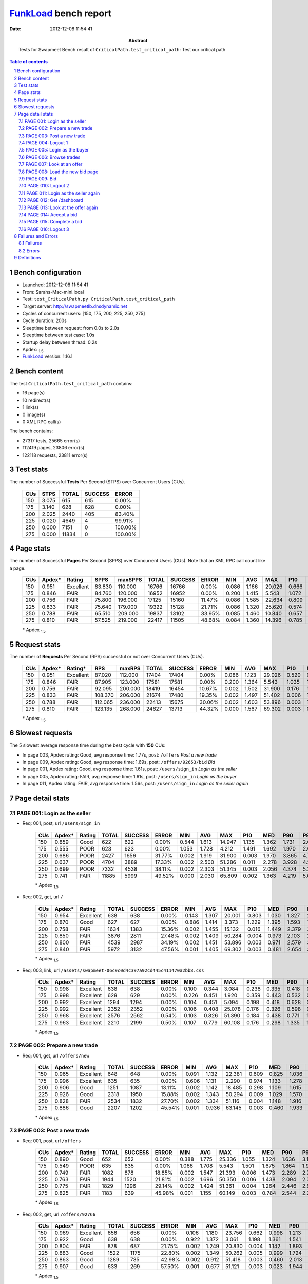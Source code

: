 ======================
FunkLoad_ bench report
======================


:date: 2012-12-08 11:54:41
:abstract: Tests for Swapmeet
           Bench result of ``CriticalPath.test_critical_path``: 
           Test our critical path

.. _FunkLoad: http://funkload.nuxeo.org/
.. sectnum::    :depth: 2
.. contents:: Table of contents
.. |APDEXT| replace:: \ :sub:`1.5`

Bench configuration
-------------------

* Launched: 2012-12-08 11:54:41
* From: Sarahs-Mac-mini.local
* Test: ``test_CriticalPath.py CriticalPath.test_critical_path``
* Target server: http://swapmeetlb.dnsdynamic.net
* Cycles of concurrent users: [150, 175, 200, 225, 250, 275]
* Cycle duration: 200s
* Sleeptime between request: from 0.0s to 2.0s
* Sleeptime between test case: 1.0s
* Startup delay between thread: 0.2s
* Apdex: |APDEXT|
* FunkLoad_ version: 1.16.1


Bench content
-------------

The test ``CriticalPath.test_critical_path`` contains: 

* 16 page(s)
* 10 redirect(s)
* 1 link(s)
* 0 image(s)
* 0 XML RPC call(s)

The bench contains:

* 27317 tests, 25665 error(s)
* 112419 pages, 23806 error(s)
* 122118 requests, 23811 error(s)


Test stats
----------

The number of Successful **Tests** Per Second (STPS) over Concurrent Users (CUs).

 .. image:: tests.png

 ================== ================== ================== ================== ==================
                CUs               STPS              TOTAL            SUCCESS              ERROR
 ================== ================== ================== ================== ==================
                150              3.075                615                615             0.00%
                175              3.140                628                628             0.00%
                200              2.025               2440                405            83.40%
                225              0.020               4649                  4            99.91%
                250              0.000               7151                  0           100.00%
                275              0.000              11834                  0           100.00%
 ================== ================== ================== ================== ==================



Page stats
----------

The number of Successful **Pages** Per Second (SPPS) over Concurrent Users (CUs).
Note that an XML RPC call count like a page.

 .. image:: pages_spps.png
 .. image:: pages.png

 ================== ================== ================== ================== ================== ================== ================== ================== ================== ================== ================== ================== ================== ================== ==================
                CUs             Apdex*             Rating               SPPS            maxSPPS              TOTAL            SUCCESS              ERROR                MIN                AVG                MAX                P10                MED                P90                P95
 ================== ================== ================== ================== ================== ================== ================== ================== ================== ================== ================== ================== ================== ================== ==================
                150              0.951          Excellent             83.830            110.000              16766              16766             0.00%              0.086              1.166             29.026              0.666              0.973              1.499              1.734
                175              0.846               FAIR             84.760            120.000              16952              16952             0.00%              0.200              1.415              5.543              1.072              1.346              1.827              1.945
                200              0.756               FAIR             75.800            196.000              17125              15160            11.47%              0.086              1.585             22.634              0.809              1.604              2.642              3.513
                225              0.833               FAIR             75.640            179.000              19322              15128            21.71%              0.086              1.320             25.620              0.574              1.460              3.165              3.734
                250              0.788               FAIR             65.510            209.000              19837              13102            33.95%              0.085              1.460             10.840              0.657              1.987              3.967              4.691
                275              0.810               FAIR             57.525            219.000              22417              11505            48.68%              0.084              1.360             14.396              0.785              2.438              4.460              5.526
 ================== ================== ================== ================== ================== ================== ================== ================== ================== ================== ================== ================== ================== ================== ==================

 \* Apdex |APDEXT|

Request stats
-------------

The number of **Requests** Per Second (RPS) successful or not over Concurrent Users (CUs).

 .. image:: requests_rps.png
 .. image:: requests.png

 ================== ================== ================== ================== ================== ================== ================== ================== ================== ================== ================== ================== ================== ================== ==================
                CUs             Apdex*            Rating*                RPS             maxRPS              TOTAL            SUCCESS              ERROR                MIN                AVG                MAX                P10                MED                P90                P95
 ================== ================== ================== ================== ================== ================== ================== ================== ================== ================== ================== ================== ================== ================== ==================
                150              0.951          Excellent             87.020            112.000              17404              17404             0.00%              0.086              1.123             29.026              0.520              0.954              1.471              1.699
                175              0.846               FAIR             87.905            123.000              17581              17581             0.00%              0.200              1.364              5.543              1.035              1.322              1.790              1.903
                200              0.756               FAIR             92.095            200.000              18419              16454            10.67%              0.002              1.502             31.900              0.176              1.473              2.402              3.229
                225              0.833               FAIR            108.370            206.000              21674              17480            19.35%              0.002              1.497             51.402              0.006              1.039              2.778              3.513
                250              0.788               FAIR            112.065            236.000              22413              15675            30.06%              0.002              1.603             53.896              0.003              1.000              3.286              4.130
                275              0.810               FAIR            123.135            268.000              24627              13713            44.32%              0.000              1.567             69.302              0.003              0.573              3.664              4.473
 ================== ================== ================== ================== ================== ================== ================== ================== ================== ================== ================== ================== ================== ================== ==================

 \* Apdex |APDEXT|

Slowest requests
----------------

The 5 slowest average response time during the best cycle with **150** CUs:

* In page 003, Apdex rating: Good, avg response time: 1.77s, post: ``/offers``
  `Post a new trade`
* In page 009, Apdex rating: Good, avg response time: 1.69s, post: ``/offers/92653/bid``
  `Bid`
* In page 001, Apdex rating: Good, avg response time: 1.61s, post: ``/users/sign_in``
  `Login as the seller`
* In page 005, Apdex rating: FAIR, avg response time: 1.61s, post: ``/users/sign_in``
  `Login as the buyer`
* In page 011, Apdex rating: FAIR, avg response time: 1.56s, post: ``/users/sign_in``
  `Login as the seller again`

Page detail stats
-----------------


PAGE 001: Login as the seller
~~~~~~~~~~~~~~~~~~~~~~~~~~~~~

* Req: 001, post, url ``/users/sign_in``

     .. image:: request_001.001.png

     ================== ================== ================== ================== ================== ================== ================== ================== ================== ================== ================== ================== ==================
                    CUs             Apdex*             Rating              TOTAL            SUCCESS              ERROR                MIN                AVG                MAX                P10                MED                P90                P95
     ================== ================== ================== ================== ================== ================== ================== ================== ================== ================== ================== ================== ==================
                    150              0.859               Good                622                622             0.00%              0.544              1.613             14.947              1.135              1.362              1.731              2.009
                    175              0.555               POOR                623                623             0.00%              1.053              1.728              4.212              1.491              1.692              1.970              2.061
                    200              0.686               POOR               2427               1656            31.77%              0.002              1.919             31.900              0.003              1.970              3.865              4.739
                    225              0.637               POOR               4704               3889            17.33%              0.002              2.500             51.286              0.011              2.278              3.928              4.535
                    250              0.699               POOR               7332               4538            38.11%              0.002              2.303             51.345              0.003              2.056              4.374              5.209
                    275              0.741               FAIR              11885               5999            49.52%              0.000              2.030             65.809              0.002              1.363              4.219              5.077
     ================== ================== ================== ================== ================== ================== ================== ================== ================== ================== ================== ================== ==================

     \* Apdex |APDEXT|
* Req: 002, get, url ``/``

     .. image:: request_001.002.png

     ================== ================== ================== ================== ================== ================== ================== ================== ================== ================== ================== ================== ==================
                    CUs             Apdex*             Rating              TOTAL            SUCCESS              ERROR                MIN                AVG                MAX                P10                MED                P90                P95
     ================== ================== ================== ================== ================== ================== ================== ================== ================== ================== ================== ================== ==================
                    150              0.954          Excellent                638                638             0.00%              0.143              1.307             20.001              0.803              1.030              1.327              2.046
                    175              0.870               Good                627                627             0.00%              0.886              1.414              3.373              1.229              1.395              1.593              1.676
                    200              0.758               FAIR               1634               1383            15.36%              0.002              1.455             15.132              0.016              1.449              2.379              3.079
                    225              0.850               FAIR               3876               2811            27.48%              0.002              1.409             50.284              0.004              0.973              2.103              2.614
                    250              0.800               FAIR               4539               2987            34.19%              0.002              1.451             53.896              0.003              0.971              2.579              3.328
                    275              0.840               FAIR               5972               3132            47.56%              0.001              1.405             69.302              0.003              0.481              2.654              3.889
     ================== ================== ================== ================== ================== ================== ================== ================== ================== ================== ================== ================== ==================

     \* Apdex |APDEXT|
* Req: 003, link, url ``/assets/swapmeet-06c9c0d4c397a92cd445c411470a2bb8.css``

     .. image:: request_001.003.png

     ================== ================== ================== ================== ================== ================== ================== ================== ================== ================== ================== ================== ==================
                    CUs             Apdex*             Rating              TOTAL            SUCCESS              ERROR                MIN                AVG                MAX                P10                MED                P90                P95
     ================== ================== ================== ================== ================== ================== ================== ================== ================== ================== ================== ================== ==================
                    150              0.998          Excellent                638                638             0.00%              0.100              0.344              3.084              0.238              0.335              0.418              0.447
                    175              0.998          Excellent                629                629             0.00%              0.226              0.451              1.920              0.359              0.443              0.532              0.564
                    200              0.992          Excellent               1294               1294             0.00%              0.104              0.451              5.094              0.198              0.418              0.628              0.781
                    225              0.992          Excellent               2352               2352             0.00%              0.106              0.408             25.078              0.176              0.326              0.598              0.716
                    250              0.968          Excellent               2576               2562             0.54%              0.103              0.826             51.390              0.184              0.438              0.771              1.714
                    275              0.963          Excellent               2210               2199             0.50%              0.107              0.779             60.108              0.176              0.298              1.335              1.706
     ================== ================== ================== ================== ================== ================== ================== ================== ================== ================== ================== ================== ==================

     \* Apdex |APDEXT|

PAGE 002: Prepare a new trade
~~~~~~~~~~~~~~~~~~~~~~~~~~~~~

* Req: 001, get, url ``/offers/new``

     .. image:: request_002.001.png

     ================== ================== ================== ================== ================== ================== ================== ================== ================== ================== ================== ================== ==================
                    CUs             Apdex*             Rating              TOTAL            SUCCESS              ERROR                MIN                AVG                MAX                P10                MED                P90                P95
     ================== ================== ================== ================== ================== ================== ================== ================== ================== ================== ================== ================== ==================
                    150              0.965          Excellent                648                648             0.00%              0.091              1.132             22.381              0.609              0.825              1.036              1.249
                    175              0.996          Excellent                635                635             0.00%              0.606              1.131              2.290              0.974              1.133              1.278              1.327
                    200              0.906               Good               1251               1087            13.11%              0.002              1.142             18.485              0.298              1.109              1.615              1.933
                    225              0.926               Good               2318               1950            15.88%              0.002              1.343             50.294              0.009              1.029              1.570              1.752
                    250              0.828               FAIR               2534               1832            27.70%              0.002              1.334             51.116              0.004              1.148              1.916              2.130
                    275              0.886               Good               2207               1202            45.54%              0.001              0.936             63.145              0.003              0.460              1.933              2.243
     ================== ================== ================== ================== ================== ================== ================== ================== ================== ================== ================== ================== ==================

     \* Apdex |APDEXT|

PAGE 003: Post a new trade
~~~~~~~~~~~~~~~~~~~~~~~~~~

* Req: 001, post, url ``/offers``

     .. image:: request_003.001.png

     ================== ================== ================== ================== ================== ================== ================== ================== ================== ================== ================== ================== ==================
                    CUs             Apdex*             Rating              TOTAL            SUCCESS              ERROR                MIN                AVG                MAX                P10                MED                P90                P95
     ================== ================== ================== ================== ================== ================== ================== ================== ================== ================== ================== ================== ==================
                    150              0.890               Good                652                652             0.00%              0.388              1.775             25.336              1.055              1.324              1.636              3.111
                    175              0.549               POOR                635                635             0.00%              1.066              1.708              5.543              1.501              1.675              1.864              1.966
                    200              0.749               FAIR               1082                878            18.85%              0.002              1.547             21.393              0.006              1.473              2.289              2.789
                    225              0.763               FAIR               1944               1520            21.81%              0.002              1.696             50.350              0.006              1.438              2.094              2.323
                    250              0.775               FAIR               1829               1296            29.14%              0.002              1.424             51.361              0.004              1.264              2.446              2.671
                    275              0.825               FAIR               1183                639            45.98%              0.001              1.155             60.149              0.003              0.784              2.544              2.788
     ================== ================== ================== ================== ================== ================== ================== ================== ================== ================== ================== ================== ==================

     \* Apdex |APDEXT|
* Req: 002, get, url ``/offers/92766``

     .. image:: request_003.002.png

     ================== ================== ================== ================== ================== ================== ================== ================== ================== ================== ================== ================== ==================
                    CUs             Apdex*             Rating              TOTAL            SUCCESS              ERROR                MIN                AVG                MAX                P10                MED                P90                P95
     ================== ================== ================== ================== ================== ================== ================== ================== ================== ================== ================== ================== ==================
                    150              0.969          Excellent                656                656             0.00%              0.106              1.180             23.756              0.662              0.998              1.213              1.437
                    175              0.922               Good                638                638             0.00%              0.922              1.372              3.061              1.198              1.361              1.541              1.620
                    200              0.804               FAIR                878                687            21.75%              0.002              1.249             20.830              0.004              1.142              1.893              2.237
                    225              0.883               Good               1522               1175            22.80%              0.002              1.349             50.262              0.005              0.999              1.724              1.912
                    250              0.863               Good               1289                735            42.98%              0.002              0.912             51.418              0.003              0.460              2.013              2.166
                    275              0.907               Good                633                269            57.50%              0.001              0.677             51.121              0.003              0.023              1.944              2.349
     ================== ================== ================== ================== ================== ================== ================== ================== ================== ================== ================== ================== ==================

     \* Apdex |APDEXT|

PAGE 004: Logout 1
~~~~~~~~~~~~~~~~~~

* Req: 001, get, url ``/logout``

     .. image:: request_004.001.png

     ================== ================== ================== ================== ================== ================== ================== ================== ================== ================== ================== ================== ==================
                    CUs             Apdex*             Rating              TOTAL            SUCCESS              ERROR                MIN                AVG                MAX                P10                MED                P90                P95
     ================== ================== ================== ================== ================== ================== ================== ================== ================== ================== ================== ================== ==================
                    150              0.980          Excellent                659                659             0.00%              0.092              0.882             10.820              0.511              0.848              1.023              1.096
                    175              0.995          Excellent                639                639             0.00%              0.310              1.174              3.387              1.025              1.173              1.322              1.363
                    200              0.902               Good                697                579            16.93%              0.002              0.920              4.428              0.004              0.996              1.580              1.662
                    225              0.961          Excellent               1182                910            23.01%              0.002              1.123             50.370              0.006              0.701              1.420              1.571
                    250              0.873               Good                723                471            34.85%              0.002              0.756             50.094              0.003              0.282              1.759              1.851
                    275              0.966          Excellent                268                108            59.70%              0.001              0.522             51.151              0.003              0.086              1.259              1.698
     ================== ================== ================== ================== ================== ================== ================== ================== ================== ================== ================== ================== ==================

     \* Apdex |APDEXT|
* Req: 002, get, url ``/login``

     .. image:: request_004.002.png

     ================== ================== ================== ================== ================== ================== ================== ================== ================== ================== ================== ================== ==================
                    CUs             Apdex*             Rating              TOTAL            SUCCESS              ERROR                MIN                AVG                MAX                P10                MED                P90                P95
     ================== ================== ================== ================== ================== ================== ================== ================== ================== ================== ================== ================== ==================
                    150              0.990          Excellent                659                659             0.00%              0.086              0.851             14.678              0.467              0.860              1.033              1.110
                    175              0.994          Excellent                643                643             0.00%              0.661              1.204              1.647              1.052              1.211              1.370              1.410
                    200              0.821               FAIR                581                539             7.23%              0.002              1.150             10.778              0.176              1.356              1.677              1.837
                    225              0.962          Excellent                912                718            21.27%              0.002              0.878             50.140              0.006              0.687              1.430              1.576
                    250              0.811               FAIR                461                361            21.69%              0.002              1.328             50.186              0.009              0.558              1.868              1.969
                    275              0.986          Excellent                105                 63            40.00%              0.002              0.307              2.821              0.003              0.184              0.874              1.404
     ================== ================== ================== ================== ================== ================== ================== ================== ================== ================== ================== ================== ==================

     \* Apdex |APDEXT|

PAGE 005: Login as the buyer
~~~~~~~~~~~~~~~~~~~~~~~~~~~~

* Req: 001, post, url ``/users/sign_in``

     .. image:: request_005.001.png

     ================== ================== ================== ================== ================== ================== ================== ================== ================== ================== ================== ================== ==================
                    CUs             Apdex*             Rating              TOTAL            SUCCESS              ERROR                MIN                AVG                MAX                P10                MED                P90                P95
     ================== ================== ================== ================== ================== ================== ================== ================== ================== ================== ================== ================== ==================
                    150              0.799               FAIR                654                654             0.00%              0.517              1.607             10.814              1.017              1.440              1.786              2.979
                    175              0.511               POOR                647                647             0.00%              1.012              1.838              4.546              1.617              1.804              2.051              2.157
                    200              0.602               POOR                555                520             6.31%              0.002              2.191             14.521              0.945              2.099              3.433              4.280
                    225              0.693               POOR                716                529            26.12%              0.002              1.895             51.402              0.004              1.691              3.065              3.597
                    250              0.674               POOR                345                242            29.86%              0.002              1.807              6.628              0.003              2.215              3.062              3.770
                    275              0.700               FAIR                 65                 33            49.23%              0.001              3.674             60.133              0.003              2.315              4.464              4.854
     ================== ================== ================== ================== ================== ================== ================== ================== ================== ================== ================== ================== ==================

     \* Apdex |APDEXT|
* Req: 002, get, url ``/``

     .. image:: request_005.002.png

     ================== ================== ================== ================== ================== ================== ================== ================== ================== ================== ================== ================== ==================
                    CUs             Apdex*             Rating              TOTAL            SUCCESS              ERROR                MIN                AVG                MAX                P10                MED                P90                P95
     ================== ================== ================== ================== ================== ================== ================== ================== ================== ================== ================== ================== ==================
                    150              0.963          Excellent                655                655             0.00%              0.135              1.102             19.989              0.679              1.019              1.281              1.939
                    175              0.892               Good                651                651             0.00%              0.823              1.405              3.321              1.223              1.390              1.578              1.635
                    200              0.673               POOR                518                490             5.41%              0.002              1.569             17.883              0.527              1.665              2.035              2.663
                    225              0.921               Good                523                363            30.59%              0.002              1.087             50.201              0.003              0.826              1.682              1.976
                    250              0.685               POOR                243                184            24.28%              0.002              2.153             50.214              0.003              1.760              2.215              2.421
                    275              0.879               Good                 33                 27            18.18%              0.003              1.059              3.936              0.009              0.889              2.044              3.470
     ================== ================== ================== ================== ================== ================== ================== ================== ================== ================== ================== ================== ==================

     \* Apdex |APDEXT|

PAGE 006: Browse trades
~~~~~~~~~~~~~~~~~~~~~~~

* Req: 001, get, url ``/offers``

     .. image:: request_006.001.png

     ================== ================== ================== ================== ================== ================== ================== ================== ================== ================== ================== ================== ==================
                    CUs             Apdex*             Rating              TOTAL            SUCCESS              ERROR                MIN                AVG                MAX                P10                MED                P90                P95
     ================== ================== ================== ================== ================== ================== ================== ================== ================== ================== ================== ================== ==================
                    150              0.964          Excellent                658                658             0.00%              0.147              0.953             10.093              0.624              0.860              1.135              1.916
                    175              0.991          Excellent                654                654             0.00%              0.598              1.184              2.545              1.017              1.170              1.346              1.407
                    200              0.831               FAIR                494                483             2.23%              0.002              1.413              8.871              0.649              1.414              1.894              2.522
                    225              0.907               Good                362                285            21.27%              0.002              1.236             50.182              0.007              0.917              1.813              2.437
                    250              0.717               FAIR                175                147            16.00%              0.002              1.342              4.828              0.015              1.583              1.891              2.145
                    275              0.821               FAIR                 28                 21            25.00%              0.003              1.204              3.860              0.004              1.026              3.189              3.362
     ================== ================== ================== ================== ================== ================== ================== ================== ================== ================== ================== ================== ==================

     \* Apdex |APDEXT|

PAGE 007: Look at an offer
~~~~~~~~~~~~~~~~~~~~~~~~~~

* Req: 001, get, url ``/offers/92705``

     .. image:: request_007.001.png

     ================== ================== ================== ================== ================== ================== ================== ================== ================== ================== ================== ================== ==================
                    CUs             Apdex*             Rating              TOTAL            SUCCESS              ERROR                MIN                AVG                MAX                P10                MED                P90                P95
     ================== ================== ================== ================== ================== ================== ================== ================== ================== ================== ================== ================== ==================
                    150              0.966          Excellent                662                662             0.00%              0.104              1.016             24.934              0.517              0.828              1.041              1.584
                    175              0.992          Excellent                658                658             0.00%              0.436              1.146              2.785              0.972              1.130              1.308              1.384
                    200              0.893               Good                492                468             4.88%              0.002              1.332             20.173              0.505              1.335              1.642              1.958
                    225              0.953          Excellent                288                225            21.88%              0.002              0.904             50.135              0.005              0.651              1.492              1.774
                    250              0.738               FAIR                126                112            11.11%              0.003              1.316              2.685              0.200              1.529              1.724              1.841
                    275              0.941          Excellent                 17                 11            35.29%              0.002              0.613              2.506              0.002              0.308              1.878              2.506
     ================== ================== ================== ================== ================== ================== ================== ================== ================== ================== ================== ================== ==================

     \* Apdex |APDEXT|

PAGE 008: Load the new bid page
~~~~~~~~~~~~~~~~~~~~~~~~~~~~~~~

* Req: 001, get, url ``/offers/92695/bid``

     .. image:: request_008.001.png

     ================== ================== ================== ================== ================== ================== ================== ================== ================== ================== ================== ================== ==================
                    CUs             Apdex*             Rating              TOTAL            SUCCESS              ERROR                MIN                AVG                MAX                P10                MED                P90                P95
     ================== ================== ================== ================== ================== ================== ================== ================== ================== ================== ================== ================== ==================
                    150              0.975          Excellent                663                663             0.00%              0.103              0.994             22.596              0.546              0.834              1.037              1.332
                    175              0.986          Excellent                661                661             0.00%              0.617              1.159              2.628              0.992              1.140              1.309              1.380
                    200              0.862               Good                473                462             2.33%              0.002              1.362             18.409              0.589              1.381              1.668              2.055
                    225              0.973          Excellent                225                177            21.33%              0.002              0.712              2.856              0.008              0.685              1.348              1.512
                    250              0.679               POOR                 84                 78             7.14%              0.002              1.987             50.165              0.441              1.569              1.861              2.218
                    275              0.955          Excellent                 11                  7            36.36%              0.002              0.693              2.042              0.002              0.764              1.420              2.042
     ================== ================== ================== ================== ================== ================== ================== ================== ================== ================== ================== ================== ==================

     \* Apdex |APDEXT|

PAGE 009: Bid
~~~~~~~~~~~~~

* Req: 001, post, url ``/offers/92653/bid``

     .. image:: request_009.001.png

     ================== ================== ================== ================== ================== ================== ================== ================== ================== ================== ================== ================== ==================
                    CUs             Apdex*             Rating              TOTAL            SUCCESS              ERROR                MIN                AVG                MAX                P10                MED                P90                P95
     ================== ================== ================== ================== ================== ================== ================== ================== ================== ================== ================== ================== ==================
                    150              0.887               Good                657                657             0.00%              0.406              1.686             29.026              0.946              1.342              1.661              3.168
                    175              0.535               POOR                668                668             0.00%              0.784              1.740              3.497              1.535              1.730              1.936              2.016
                    200              0.607               POOR                470                450             4.26%              0.002              1.963             10.229              0.976              2.011              2.475              3.238
                    225              0.772               FAIR                178                141            20.79%              0.002              1.309              4.250              0.005              1.410              2.135              2.722
                    250              0.670               POOR                 47                 37            21.28%              0.003              1.713              3.882              0.006              2.118              2.530              2.600
                    275              1.000          Excellent                  7                  2            71.43%              0.003              0.398              1.187              0.003              0.006              1.187              1.187
     ================== ================== ================== ================== ================== ================== ================== ================== ================== ================== ================== ================== ==================

     \* Apdex |APDEXT|
* Req: 002, get, url ``/offers/92666``

     .. image:: request_009.002.png

     ================== ================== ================== ================== ================== ================== ================== ================== ================== ================== ================== ================== ==================
                    CUs             Apdex*             Rating              TOTAL            SUCCESS              ERROR                MIN                AVG                MAX                P10                MED                P90                P95
     ================== ================== ================== ================== ================== ================== ================== ================== ================== ================== ================== ================== ==================
                    150              0.975          Excellent                653                653             0.00%              0.120              1.049             11.412              0.619              1.010              1.237              1.369
                    175              0.892               Good                669                669             0.00%              0.739              1.407              3.031              1.221              1.391              1.577              1.642
                    200              0.650               POOR                453                438             3.31%              0.002              1.823             19.879              0.793              1.685              2.023              2.918
                    225              0.894               Good                141                102            27.66%              0.002              1.248             50.184              0.004              0.877              1.766              2.342
                    250              0.648               POOR                 27                 23            14.81%              0.002              1.493              2.758              0.003              1.725              2.059              2.394
                    275              1.000          Excellent                  2                  1            50.00%              0.003              0.308              0.613              0.003              0.613              0.613              0.613
     ================== ================== ================== ================== ================== ================== ================== ================== ================== ================== ================== ================== ==================

     \* Apdex |APDEXT|

PAGE 010: Logout 2
~~~~~~~~~~~~~~~~~~

* Req: 001, get, url ``/logout``

     .. image:: request_010.001.png

     ================== ================== ================== ================== ================== ================== ================== ================== ================== ================== ================== ================== ==================
                    CUs             Apdex*             Rating              TOTAL            SUCCESS              ERROR                MIN                AVG                MAX                P10                MED                P90                P95
     ================== ================== ================== ================== ================== ================== ================== ================== ================== ================== ================== ================== ==================
                    150              0.986          Excellent                651                651             0.00%              0.091              0.848              9.267              0.462              0.842              1.010              1.079
                    175              0.990          Excellent                667                667             0.00%              0.389              1.182              2.341              1.013              1.181              1.368              1.409
                    200              0.838               FAIR                440                431             2.05%              0.002              1.333              5.316              0.575              1.424              1.666              1.830
                    225              0.981          Excellent                103                 84            18.45%              0.002              0.662              1.965              0.009              0.592              1.383              1.431
                    250              0.750               FAIR                 22                 19            13.64%              0.003              1.248              1.890              0.004              1.527              1.806              1.848
                    275              1.000          Excellent                  1                  0           100.00%              0.002              0.002              0.002              0.002              0.002              0.002              0.002
     ================== ================== ================== ================== ================== ================== ================== ================== ================== ================== ================== ================== ==================

     \* Apdex |APDEXT|
* Req: 002, get, url ``/login``

     .. image:: request_010.002.png

     ================== ================== ================== ================== ================== ================== ================== ================== ================== ================== ================== ================== ==================
                    CUs             Apdex*             Rating              TOTAL            SUCCESS              ERROR                MIN                AVG                MAX                P10                MED                P90                P95
     ================== ================== ================== ================== ================== ================== ================== ================== ================== ================== ================== ================== ==================
                    150              0.982          Excellent                650                650             0.00%              0.089              0.905             11.629              0.504              0.869              1.073              1.182
                    175              0.989          Excellent                665                665             0.00%              0.493              1.214              2.816              1.031              1.215              1.388              1.433
                    200              0.756               FAIR                433                427             1.39%              0.002              1.404              8.413              0.634              1.486              1.763              1.950
                    225              0.958          Excellent                 84                 66            21.43%              0.002              0.680              3.103              0.006              0.603              1.487              1.561
                    250              0.676               POOR                 17                 16             5.88%              0.008              1.446              1.923              0.534              1.618              1.894              1.923
     ================== ================== ================== ================== ================== ================== ================== ================== ================== ================== ================== ================== ==================

     \* Apdex |APDEXT|

PAGE 011: Login as the seller again
~~~~~~~~~~~~~~~~~~~~~~~~~~~~~~~~~~~

* Req: 001, post, url ``/users/sign_in``

     .. image:: request_011.001.png

     ================== ================== ================== ================== ================== ================== ================== ================== ================== ================== ================== ================== ==================
                    CUs             Apdex*             Rating              TOTAL            SUCCESS              ERROR                MIN                AVG                MAX                P10                MED                P90                P95
     ================== ================== ================== ================== ================== ================== ================== ================== ================== ================== ================== ================== ==================
                    150              0.809               FAIR                650                650             0.00%              0.482              1.557             14.342              0.948              1.432              1.788              2.127
                    175              0.521               POOR                667                667             0.00%              0.815              1.837              4.006              1.583              1.809              2.103              2.226
                    200              0.547               POOR                437                427             2.29%              0.002              2.309              9.504              1.432              2.163              3.221              4.165
                    225              0.708               FAIR                 65                 51            21.54%              0.003              1.666              4.327              0.005              1.671              2.989              3.298
                    250              0.654               POOR                 13                  9            30.77%              0.003              1.650              2.602              0.004              2.334              2.542              2.602
     ================== ================== ================== ================== ================== ================== ================== ================== ================== ================== ================== ================== ==================

     \* Apdex |APDEXT|
* Req: 002, get, url ``/``

     .. image:: request_011.002.png

     ================== ================== ================== ================== ================== ================== ================== ================== ================== ================== ================== ================== ==================
                    CUs             Apdex*             Rating              TOTAL            SUCCESS              ERROR                MIN                AVG                MAX                P10                MED                P90                P95
     ================== ================== ================== ================== ================== ================== ================== ================== ================== ================== ================== ================== ==================
                    150              0.971          Excellent                647                647             0.00%              0.125              1.061              9.851              0.671              1.012              1.285              1.558
                    175              0.851               Good                670                670             0.00%              0.955              1.452              3.210              1.228              1.417              1.662              1.754
                    200              0.604               POOR                428                423             1.17%              0.006              1.730             14.083              1.016              1.724              2.080              2.445
                    225              0.870               Good                 50                 34            32.00%              0.002              0.877              3.327              0.004              0.821              2.052              2.205
                    250              0.562               POOR                  8                  7            12.50%              0.009              1.813              2.400              0.009              2.120              2.400              2.400
     ================== ================== ================== ================== ================== ================== ================== ================== ================== ================== ================== ================== ==================

     \* Apdex |APDEXT|

PAGE 012: Get /dashboard
~~~~~~~~~~~~~~~~~~~~~~~~

* Req: 001, get, url ``/dashboard``

     .. image:: request_012.001.png

     ================== ================== ================== ================== ================== ================== ================== ================== ================== ================== ================== ================== ==================
                    CUs             Apdex*             Rating              TOTAL            SUCCESS              ERROR                MIN                AVG                MAX                P10                MED                P90                P95
     ================== ================== ================== ================== ================== ================== ================== ================== ================== ================== ================== ================== ==================
                    150              0.969          Excellent                642                642             0.00%              0.160              1.053             13.623              0.619              0.928              1.224              1.684
                    175              0.931               Good                673                673             0.00%              0.627              1.327              3.943              1.117              1.299              1.536              1.676
                    200              0.660               POOR                432                431             0.23%              0.007              1.921             22.634              1.162              1.593              2.644              3.607
                    225              0.735               FAIR                 34                 28            17.65%              0.003              1.840              4.928              0.190              1.516              4.023              4.742
                    250              0.500               POOR                  5                  5             0.00%              1.858              2.161              2.572              1.858              2.065              2.572              2.572
     ================== ================== ================== ================== ================== ================== ================== ================== ================== ================== ================== ================== ==================

     \* Apdex |APDEXT|

PAGE 013: Look at the offer again
~~~~~~~~~~~~~~~~~~~~~~~~~~~~~~~~~

* Req: 001, get, url ``/offers/92608``

     .. image:: request_013.001.png

     ================== ================== ================== ================== ================== ================== ================== ================== ================== ================== ================== ================== ==================
                    CUs             Apdex*             Rating              TOTAL            SUCCESS              ERROR                MIN                AVG                MAX                P10                MED                P90                P95
     ================== ================== ================== ================== ================== ================== ================== ================== ================== ================== ================== ================== ==================
                    150              0.984          Excellent                639                639             0.00%              0.119              0.897             24.761              0.524              0.832              1.012              1.139
                    175              0.987          Excellent                672                672             0.00%              0.536              1.168              2.923              0.995              1.151              1.323              1.392
                    200              0.827               FAIR                434                428             1.38%              0.002              1.540             17.803              0.990              1.415              1.744              2.292
                    225              0.911               Good                 28                 24            14.29%              0.002              2.612             50.179              0.009              1.052              1.670              3.162
                    250              0.700               FAIR                  5                  5             0.00%              1.446              1.568              1.739              1.446              1.520              1.739              1.739
     ================== ================== ================== ================== ================== ================== ================== ================== ================== ================== ================== ================== ==================

     \* Apdex |APDEXT|

PAGE 014: Accept a bid
~~~~~~~~~~~~~~~~~~~~~~

* Req: 001, post, url ``/offers/92585/accept/92677``

     .. image:: request_014.001.png

     ================== ================== ================== ================== ================== ================== ================== ================== ================== ================== ================== ================== ==================
                    CUs             Apdex*             Rating              TOTAL            SUCCESS              ERROR                MIN                AVG                MAX                P10                MED                P90                P95
     ================== ================== ================== ================== ================== ================== ================== ================== ================== ================== ================== ================== ==================
                    150              0.945          Excellent                631                631             0.00%              0.378              1.297              6.343              0.956              1.285              1.506              1.654
                    175              0.559               POOR                664                664             0.00%              0.798              1.692              3.747              1.478              1.692              1.892              1.955
                    200              0.556               POOR                432                426             1.39%              0.003              2.037             15.027              1.292              2.034              2.315              2.719
                    225              0.920               Good                 25                 15            40.00%              0.003              0.737              2.371              0.004              0.678              1.806              1.830
                    250              0.625               POOR                  4                  4             0.00%              0.766              1.694              2.218              0.766              2.135              2.218              2.218
     ================== ================== ================== ================== ================== ================== ================== ================== ================== ================== ================== ================== ==================

     \* Apdex |APDEXT|
* Req: 002, get, url ``/offers/92577``

     .. image:: request_014.002.png

     ================== ================== ================== ================== ================== ================== ================== ================== ================== ================== ================== ================== ==================
                    CUs             Apdex*             Rating              TOTAL            SUCCESS              ERROR                MIN                AVG                MAX                P10                MED                P90                P95
     ================== ================== ================== ================== ================== ================== ================== ================== ================== ================== ================== ================== ==================
                    150              0.972          Excellent                632                632             0.00%              0.122              1.127             21.051              0.734              1.014              1.228              1.540
                    175              0.881               Good                662                662             0.00%              0.856              1.415              3.515              1.219              1.395              1.579              1.651
                    200              0.599               POOR                429                421             1.86%              0.002              1.718              5.725              1.021              1.748              2.023              2.315
                    225              0.833               FAIR                 15                 10            33.33%              0.003              1.038              3.215              0.004              0.874              2.907              3.215
                    250              0.833               FAIR                  3                  1            66.67%              0.006              0.554              1.649              0.006              0.006              1.649              1.649
     ================== ================== ================== ================== ================== ================== ================== ================== ================== ================== ================== ================== ==================

     \* Apdex |APDEXT|

PAGE 015: Complete a bid
~~~~~~~~~~~~~~~~~~~~~~~~

* Req: 001, post, url ``/offers/92541/complete/92646``

     .. image:: request_015.001.png

     ================== ================== ================== ================== ================== ================== ================== ================== ================== ================== ================== ================== ==================
                    CUs             Apdex*             Rating              TOTAL            SUCCESS              ERROR                MIN                AVG                MAX                P10                MED                P90                P95
     ================== ================== ================== ================== ================== ================== ================== ================== ================== ================== ================== ================== ==================
                    150              0.961          Excellent                625                625             0.00%              0.392              1.309             11.139              1.015              1.266              1.470              1.572
                    175              0.577               POOR                651                651             0.00%              0.813              1.663              3.135              1.472              1.654              1.850              1.936
                    200              0.552               POOR                423                413             2.36%              0.002              2.005             10.534              1.468              1.971              2.302              2.986
                    225              0.950          Excellent                 10                  7            30.00%              0.003              0.815              1.713              0.003              0.981              1.713              1.713
                    250              0.500               POOR                  2                  2             0.00%              2.042              2.470              2.897              2.042              2.897              2.897              2.897
     ================== ================== ================== ================== ================== ================== ================== ================== ================== ================== ================== ================== ==================

     \* Apdex |APDEXT|
* Req: 002, get, url ``/offers/92559``

     .. image:: request_015.002.png

     ================== ================== ================== ================== ================== ================== ================== ================== ================== ================== ================== ================== ==================
                    CUs             Apdex*             Rating              TOTAL            SUCCESS              ERROR                MIN                AVG                MAX                P10                MED                P90                P95
     ================== ================== ================== ================== ================== ================== ================== ================== ================== ================== ================== ================== ==================
                    150              0.974          Excellent                624                624             0.00%              0.126              1.061             13.835              0.761              0.994              1.199              1.464
                    175              0.905               Good                646                646             0.00%              0.766              1.398              3.561              1.210              1.372              1.562              1.660
                    200              0.607               POOR                414                410             0.97%              0.003              1.671              5.493              1.181              1.693              1.919              2.123
                    225              0.857               Good                  7                  5            28.57%              0.006              0.891              2.197              0.006              0.844              2.197              2.197
                    250              0.500               POOR                  2                  1            50.00%              0.680             25.407             50.134              0.680             50.134             50.134             50.134
     ================== ================== ================== ================== ================== ================== ================== ================== ================== ================== ================== ================== ==================

     \* Apdex |APDEXT|

PAGE 016: Logout 3
~~~~~~~~~~~~~~~~~~

* Req: 001, get, url ``/logout``

     .. image:: request_016.001.png

     ================== ================== ================== ================== ================== ================== ================== ================== ================== ================== ================== ================== ==================
                    CUs             Apdex*             Rating              TOTAL            SUCCESS              ERROR                MIN                AVG                MAX                P10                MED                P90                P95
     ================== ================== ================== ================== ================== ================== ================== ================== ================== ================== ================== ================== ==================
                    150              0.993          Excellent                621                621             0.00%              0.093              0.832              4.206              0.572              0.847              0.993              1.048
                    175              0.992          Excellent                637                637             0.00%              0.200              1.175              2.454              1.010              1.171              1.341              1.405
                    200              0.795               FAIR                413                402             2.66%              0.002              1.417             15.192              0.875              1.442              1.671              1.764
                    225              1.000          Excellent                  5                  5             0.00%              0.286              0.863              1.421              0.286              0.840              1.421              1.421
                    250              0.500               POOR                  1                  1             0.00%              1.822              1.822              1.822              1.822              1.822              1.822              1.822
     ================== ================== ================== ================== ================== ================== ================== ================== ================== ================== ================== ================== ==================

     \* Apdex |APDEXT|
* Req: 002, get, url ``/login``

     .. image:: request_016.002.png

     ================== ================== ================== ================== ================== ================== ================== ================== ================== ================== ================== ================== ==================
                    CUs             Apdex*             Rating              TOTAL            SUCCESS              ERROR                MIN                AVG                MAX                P10                MED                P90                P95
     ================== ================== ================== ================== ================== ================== ================== ================== ================== ================== ================== ================== ==================
                    150              0.990          Excellent                618                618             0.00%              0.099              0.880              5.251              0.634              0.871              1.058              1.141
                    175              0.985          Excellent                630                630             0.00%              0.576              1.213              2.864              1.038              1.208              1.383              1.447
                    200              0.763               FAIR                405                401             0.99%              0.004              1.416              4.857              0.882              1.482              1.687              1.760
                    225              0.900               Good                  5                  4            20.00%              0.004              0.812              1.525              0.004              0.715              1.525              1.525
                    250              1.000          Excellent                  1                  0           100.00%              0.004              0.004              0.004              0.004              0.004              0.004              0.004
     ================== ================== ================== ================== ================== ================== ================== ================== ================== ================== ================== ================== ==================

     \* Apdex |APDEXT|

Failures and Errors
-------------------


Failures
~~~~~~~~

* 4092 time(s), code: 500::

    No traceback.

* 365 time(s), code: 504::

    No traceback.


Errors
~~~~~~

* 19354 time(s), code: -1::

    Traceback (most recent call last):
   
    File "/Library/Python/2.7/site-packages/funkload-1.16.1-py2.7.egg/funkload/FunkLoadTestCase.py", line 202, in _connect
    cert_file=self._certfile_path, method=rtype)
   
    File "/Library/Python/2.7/site-packages/funkload-1.16.1-py2.7.egg/funkload/PatchWebunit.py", line 360, in WF_fetch
    h.endheaders()
   
    File "/System/Library/Frameworks/Python.framework/Versions/2.7/lib/python2.7/httplib.py", line 937, in endheaders
    self._send_output(message_body)
   
    File "/System/Library/Frameworks/Python.framework/Versions/2.7/lib/python2.7/httplib.py", line 797, in _send_output
    self.send(msg)
   
    File "/System/Library/Frameworks/Python.framework/Versions/2.7/lib/python2.7/httplib.py", line 759, in send
    self.connect()
   
    File "/System/Library/Frameworks/Python.framework/Versions/2.7/lib/python2.7/httplib.py", line 740, in connect
    self.timeout, self.source_address)
   
    File "/System/Library/Frameworks/Python.framework/Versions/2.7/lib/python2.7/socket.py", line 571, in create_connection
    raise err
 error: [Errno 61] Connection refused



Definitions
-----------

* CUs: Concurrent users or number of concurrent threads executing tests.
* Request: a single GET/POST/redirect/xmlrpc request.
* Page: a request with redirects and resource links (image, css, js) for an html page.
* STPS: Successful tests per second.
* SPPS: Successful pages per second.
* RPS: Requests per second, successful or not.
* maxSPPS: Maximum SPPS during the cycle.
* maxRPS: Maximum RPS during the cycle.
* MIN: Minimum response time for a page or request.
* AVG: Average response time for a page or request.
* MAX: Maximmum response time for a page or request.
* P10: 10th percentile, response time where 10 percent of pages or requests are delivered.
* MED: Median or 50th percentile, response time where half of pages or requests are delivered.
* P90: 90th percentile, response time where 90 percent of pages or requests are delivered.
* P95: 95th percentile, response time where 95 percent of pages or requests are delivered.
* Apdex T: Application Performance Index, 
  this is a numerical measure of user satisfaction, it is based
  on three zones of application responsiveness:

  - Satisfied: The user is fully productive. This represents the
    time value (T seconds) below which users are not impeded by
    application response time.

  - Tolerating: The user notices performance lagging within
    responses greater than T, but continues the process.

  - Frustrated: Performance with a response time greater than 4*T
    seconds is unacceptable, and users may abandon the process.

    By default T is set to 1.5s this means that response time between 0
    and 1.5s the user is fully productive, between 1.5 and 6s the
    responsivness is tolerating and above 6s the user is frustrated.

    The Apdex score converts many measurements into one number on a
    uniform scale of 0-to-1 (0 = no users satisfied, 1 = all users
    satisfied).

    Visit http://www.apdex.org/ for more information.
* Rating: To ease interpretation the Apdex
  score is also represented as a rating:

  - U for UNACCEPTABLE represented in gray for a score between 0 and 0.5 

  - P for POOR represented in red for a score between 0.5 and 0.7

  - F for FAIR represented in yellow for a score between 0.7 and 0.85

  - G for Good represented in green for a score between 0.85 and 0.94

  - E for Excellent represented in blue for a score between 0.94 and 1.

Report generated with FunkLoad_ 1.16.1, more information available on the `FunkLoad site <http://funkload.nuxeo.org/#benching>`_.